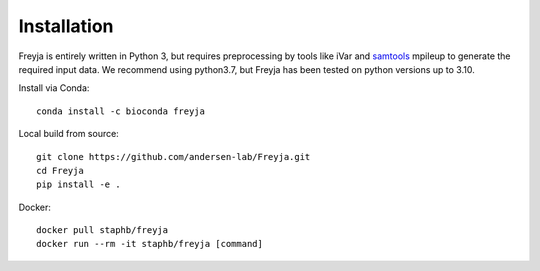 Installation
-------------------------------------------------------------------------------

Freyja is entirely written in Python 3, but requires preprocessing by tools like iVar and `samtools <https://github.com/samtools/samtools>`_ mpileup to generate the required input data. We recommend using python3.7, but Freyja has been tested on python versions up to 3.10.

Install via Conda::

    conda install -c bioconda freyja


Local build from source::

    git clone https://github.com/andersen-lab/Freyja.git
    cd Freyja
    pip install -e .


Docker::

    docker pull staphb/freyja
    docker run --rm -it staphb/freyja [command]

        